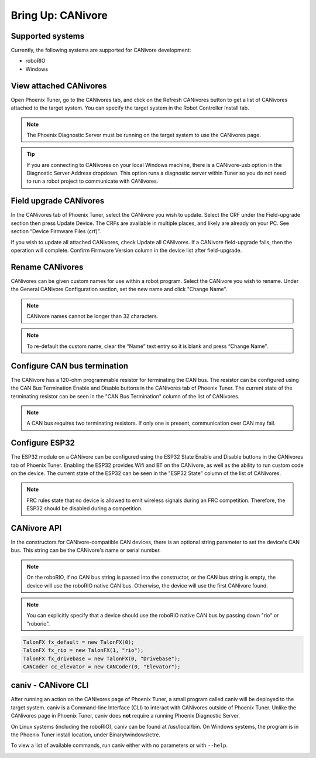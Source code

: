 .. _ch08a_BringUpCANivore:

Bring Up: CANivore 
==================

Supported systems
~~~~~~~~~~~~~~~~~~~~~~~~~~~~~~~~~~~~~~~~~~~~~~~~~~~~~~~~~~~~~~~~~~~~~~~~~~~~~~~~~~~~~~
Currently, the following systems are supported for CANivore development:

- roboRIO
- Windows

View attached CANivores
~~~~~~~~~~~~~~~~~~~~~~~~~~~~~~~~~~~~~~~~~~~~~~~~~~~~~~~~~~~~~~~~~~~~~~~~~~~~~~~~~~~~~~
Open Phoenix Tuner, go to the CANivores tab, and click on the Refresh CANivores button to get a list of CANivores
attached to the target system. You can specify the target system in the Robot Controller Install tab.

.. image:: img/bring-8a-list.png

.. note:: The Phoenix Diagnostic Server must be running on the target system to use the CANivores page.

.. tip:: If you are connecting to CANivores on your local Windows machine, there is a CANivore-usb option in the Diagnostic Server Address dropdown.
	This option runs a diagnostic server within Tuner so you do not need to run a robot project to communicate with CANivores.
	|_Windows_CANivore_USB_Image_|

.. |_Windows_CANivore_USB_Image_| image:: img/bring-8a-win-canivore-usb.png

Field upgrade CANivores
~~~~~~~~~~~~~~~~~~~~~~~~~~~~~~~~~~~~~~~~~~~~~~~~~~~~~~~~~~~~~~~~~~~~~~~~~~~~~~~~~~~~~~
In the CANivores tab of Phoenix Tuner, select the CANivore you wish to update.
Select the CRF under the Field-upgrade section then press Update Device.
The CRFs are available in multiple places, and likely are already on your PC. See section “Device Firmware Files (crf)”.

If you wish to update all attached CANivores, check Update all CANivores. If a CANivore field-upgrade fails, then the operation will complete.
Confirm Firmware Version column in the device list after field-upgrade.

.. image:: img/bring-8a-field-upgrade.png

Rename CANivores
~~~~~~~~~~~~~~~~~~~~~~~~~~~~~~~~~~~~~~~~~~~~~~~~~~~~~~~~~~~~~~~~~~~~~~~~~~~~~~~~~~~~~~
CANivores can be given custom names for use within a robot program.
Select the CANivore you wish to rename. Under the General CANivore Configuration section, set the new name and click "Change Name".

.. note:: CANivore names cannot be longer than 32 characters.

.. note:: To re-default the custom name, clear the “Name” text entry so it is blank and press “Change Name”.

.. image:: img/bring-8a-name.png

Configure CAN bus termination
~~~~~~~~~~~~~~~~~~~~~~~~~~~~~~~~~~~~~~~~~~~~~~~~~~~~~~~~~~~~~~~~~~~~~~~~~~~~~~~~~~~~~~
The CANivore has a 120-ohm programmable resistor for terminating the CAN bus. The resistor can be configured using the CAN Bus Termination
Enable and Disable buttons in the CANivores tab of Phoenix Tuner.
The current state of the terminating resistor can be seen in the "CAN Bus Termination" column of the list of CANivores.

.. note:: A CAN bus requires two terminating resistors. If only one is present, communication over CAN may fail.

.. image:: img/bring-8a-can-termination.png

Configure ESP32
~~~~~~~~~~~~~~~~~~~~~~~~~~~~~~~~~~~~~~~~~~~~~~~~~~~~~~~~~~~~~~~~~~~~~~~~~~~~~~~~~~~~~~
The ESP32 module on a CANivore can be configured using the ESP32 State Enable and Disable buttons in the CANivores tab of Phoenix Tuner.
Enabling the ESP32 provides Wifi and BT on the CANivore, as well as the ability to run custom code on the device.
The current state of the ESP32 can be seen in the "ESP32 State" column of the list of CANivores.

.. note:: FRC rules state that no device is allowed to emit wireless signals during an FRC competition.
	Therefore, the ESP32 should be disabled during a competition.

.. image:: img/bring-8a-ESP32.png

CANivore API
~~~~~~~~~~~~~~~~~~~~~~~~~~~~~~~~~~~~~~~~~~~~~~~~~~~~~~~~~~~~~~~~~~~~~~~~~~~~~~~~~~~~~~
In the constructors for CANivore-compatible CAN devices, there is an optional string parameter to set the device's CAN bus.
This string can be the CANivore's name or serial number.

.. note:: On the roboRIO, if no CAN bus string is passed into the constructor, or the CAN bus string is empty, the device will use the roboRIO native CAN bus.
	Otherwise, the device will use the first CANivore found.

.. note:: You can explicitly specify that a device should use the roboRIO native CAN bus by passing down "rio" or "roborio".

.. code-block:: java

	TalonFX fx_default = new TalonFX(0);
	TalonFX fx_rio = new TalonFX(1, "rio");
	TalonFX fx_drivebase = new TalonFX(0, "Drivebase");
	CANCoder cc_elevator = new CANCoder(0, "Elevator");

caniv - CANivore CLI
~~~~~~~~~~~~~~~~~~~~~~~~~~~~~~~~~~~~~~~~~~~~~~~~~~~~~~~~~~~~~~~~~~~~~~~~~~~~~~~~~~~~~~
After running an action on the CANivores page of Phoenix Tuner, a small program called caniv will be deployed
to the target system. caniv is a Command-line Interface (CLI) to interact with CANivores outside of Phoenix Tuner.
Unlike the CANivores page in Phoenix Tuner, caniv does **not** require a running Phoenix Diagnostic Server.

On Linux systems (including the roboRIO), caniv can be found at /usr/local/bin. On Windows systems, the program
is in the Phoenix Tuner install location, under Binary\\windows\\ctre.

To view a list of available commands, run caniv either with no parameters or with ``--help``.

.. image:: img/bring-8a-caniv.png
